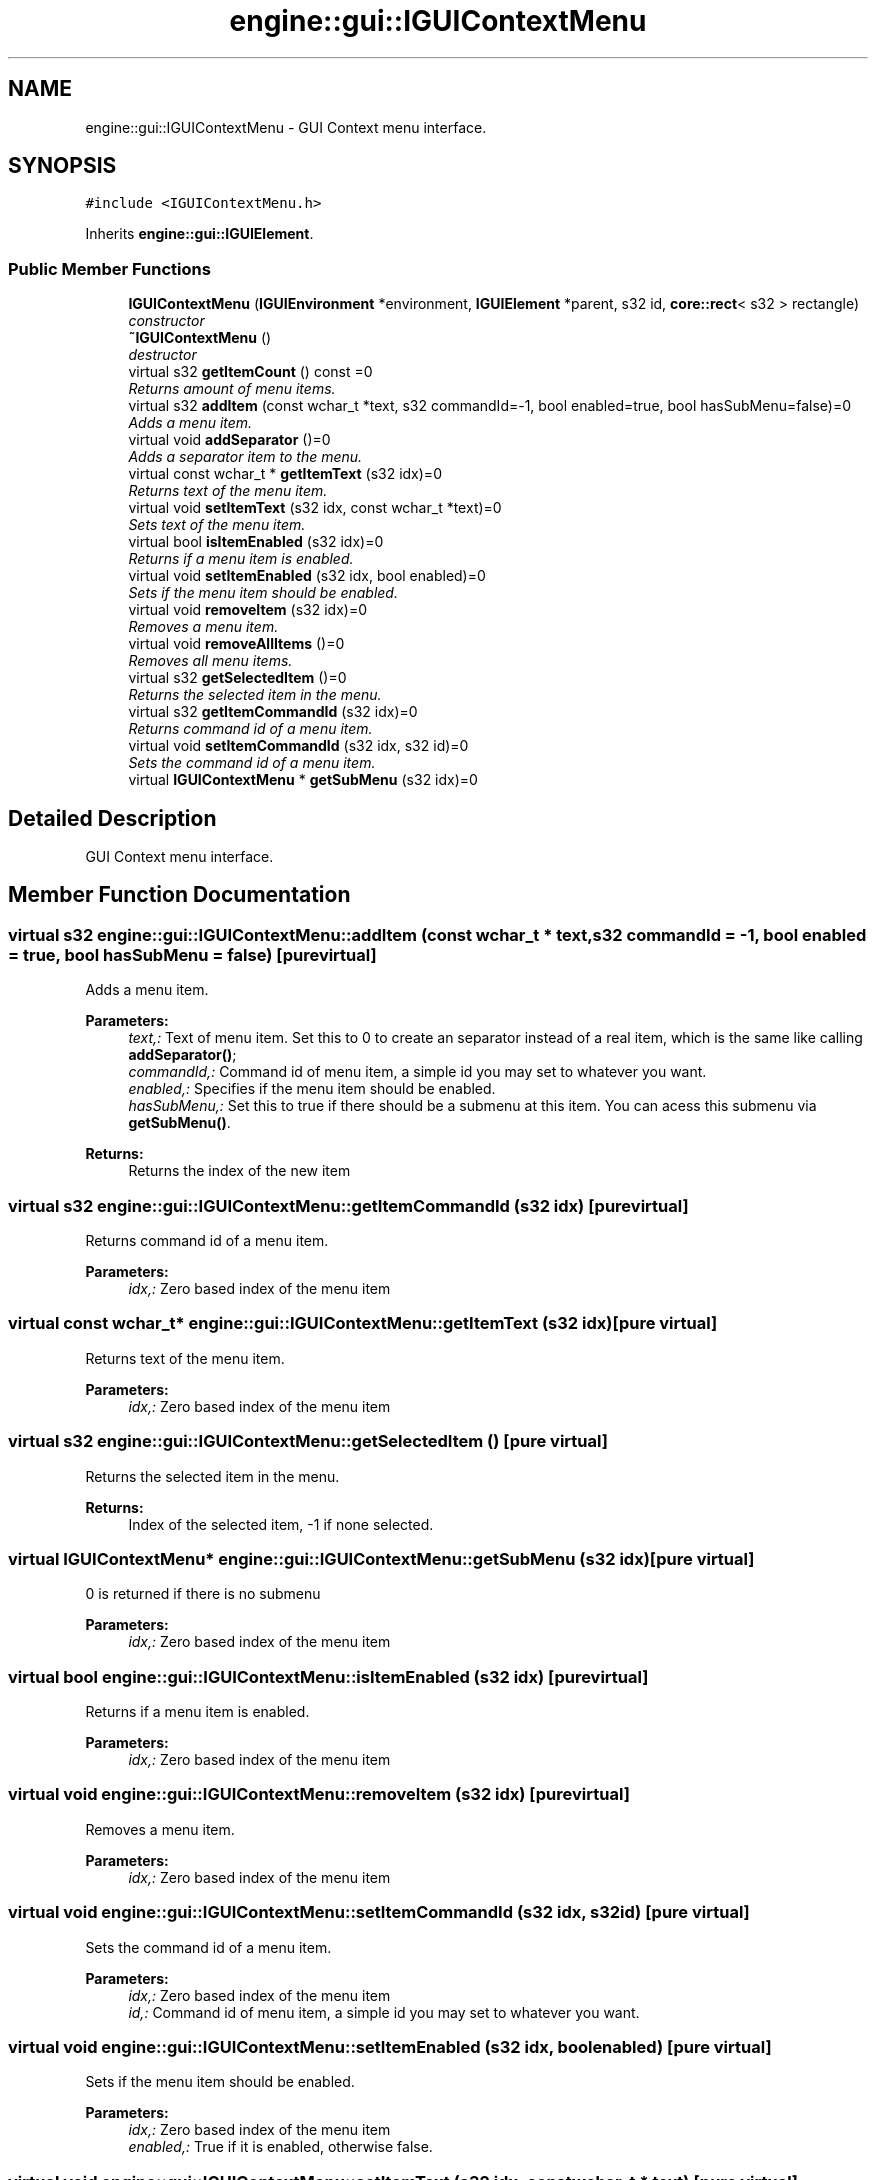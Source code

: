 .TH "engine::gui::IGUIContextMenu" 3 "29 Jul 2006" "LTE 3D Engine" \" -*- nroff -*-
.ad l
.nh
.SH NAME
engine::gui::IGUIContextMenu \- GUI Context menu interface.  

.PP
.SH SYNOPSIS
.br
.PP
\fC#include <IGUIContextMenu.h>\fP
.PP
Inherits \fBengine::gui::IGUIElement\fP.
.PP
.SS "Public Member Functions"

.in +1c
.ti -1c
.RI "\fBIGUIContextMenu\fP (\fBIGUIEnvironment\fP *environment, \fBIGUIElement\fP *parent, s32 id, \fBcore::rect\fP< s32 > rectangle)"
.br
.RI "\fIconstructor \fP"
.ti -1c
.RI "\fB~IGUIContextMenu\fP ()"
.br
.RI "\fIdestructor \fP"
.ti -1c
.RI "virtual s32 \fBgetItemCount\fP () const =0"
.br
.RI "\fIReturns amount of menu items. \fP"
.ti -1c
.RI "virtual s32 \fBaddItem\fP (const wchar_t *text, s32 commandId=-1, bool enabled=true, bool hasSubMenu=false)=0"
.br
.RI "\fIAdds a menu item. \fP"
.ti -1c
.RI "virtual void \fBaddSeparator\fP ()=0"
.br
.RI "\fIAdds a separator item to the menu. \fP"
.ti -1c
.RI "virtual const wchar_t * \fBgetItemText\fP (s32 idx)=0"
.br
.RI "\fIReturns text of the menu item. \fP"
.ti -1c
.RI "virtual void \fBsetItemText\fP (s32 idx, const wchar_t *text)=0"
.br
.RI "\fISets text of the menu item. \fP"
.ti -1c
.RI "virtual bool \fBisItemEnabled\fP (s32 idx)=0"
.br
.RI "\fIReturns if a menu item is enabled. \fP"
.ti -1c
.RI "virtual void \fBsetItemEnabled\fP (s32 idx, bool enabled)=0"
.br
.RI "\fISets if the menu item should be enabled. \fP"
.ti -1c
.RI "virtual void \fBremoveItem\fP (s32 idx)=0"
.br
.RI "\fIRemoves a menu item. \fP"
.ti -1c
.RI "virtual void \fBremoveAllItems\fP ()=0"
.br
.RI "\fIRemoves all menu items. \fP"
.ti -1c
.RI "virtual s32 \fBgetSelectedItem\fP ()=0"
.br
.RI "\fIReturns the selected item in the menu. \fP"
.ti -1c
.RI "virtual s32 \fBgetItemCommandId\fP (s32 idx)=0"
.br
.RI "\fIReturns command id of a menu item. \fP"
.ti -1c
.RI "virtual void \fBsetItemCommandId\fP (s32 idx, s32 id)=0"
.br
.RI "\fISets the command id of a menu item. \fP"
.ti -1c
.RI "virtual \fBIGUIContextMenu\fP * \fBgetSubMenu\fP (s32 idx)=0"
.br
.in -1c
.SH "Detailed Description"
.PP 
GUI Context menu interface. 
.PP
.SH "Member Function Documentation"
.PP 
.SS "virtual s32 engine::gui::IGUIContextMenu::addItem (const wchar_t * text, s32 commandId = \fC-1\fP, bool enabled = \fCtrue\fP, bool hasSubMenu = \fCfalse\fP)\fC [pure virtual]\fP"
.PP
Adds a menu item. 
.PP
\fBParameters:\fP
.RS 4
\fItext,:\fP Text of menu item. Set this to 0 to create an separator instead of a real item, which is the same like calling \fBaddSeparator()\fP; 
.br
\fIcommandId,:\fP Command id of menu item, a simple id you may set to whatever you want. 
.br
\fIenabled,:\fP Specifies if the menu item should be enabled. 
.br
\fIhasSubMenu,:\fP Set this to true if there should be a submenu at this item. You can acess this submenu via \fBgetSubMenu()\fP. 
.RE
.PP
\fBReturns:\fP
.RS 4
Returns the index of the new item 
.RE
.PP

.SS "virtual s32 engine::gui::IGUIContextMenu::getItemCommandId (s32 idx)\fC [pure virtual]\fP"
.PP
Returns command id of a menu item. 
.PP
\fBParameters:\fP
.RS 4
\fIidx,:\fP Zero based index of the menu item 
.RE
.PP

.SS "virtual const wchar_t* engine::gui::IGUIContextMenu::getItemText (s32 idx)\fC [pure virtual]\fP"
.PP
Returns text of the menu item. 
.PP
\fBParameters:\fP
.RS 4
\fIidx,:\fP Zero based index of the menu item 
.RE
.PP

.SS "virtual s32 engine::gui::IGUIContextMenu::getSelectedItem ()\fC [pure virtual]\fP"
.PP
Returns the selected item in the menu. 
.PP
\fBReturns:\fP
.RS 4
Index of the selected item, -1 if none selected. 
.RE
.PP

.SS "virtual \fBIGUIContextMenu\fP* engine::gui::IGUIContextMenu::getSubMenu (s32 idx)\fC [pure virtual]\fP"
.PP
0 is returned if there is no submenu 
.PP
\fBParameters:\fP
.RS 4
\fIidx,:\fP Zero based index of the menu item 
.RE
.PP

.SS "virtual bool engine::gui::IGUIContextMenu::isItemEnabled (s32 idx)\fC [pure virtual]\fP"
.PP
Returns if a menu item is enabled. 
.PP
\fBParameters:\fP
.RS 4
\fIidx,:\fP Zero based index of the menu item 
.RE
.PP

.SS "virtual void engine::gui::IGUIContextMenu::removeItem (s32 idx)\fC [pure virtual]\fP"
.PP
Removes a menu item. 
.PP
\fBParameters:\fP
.RS 4
\fIidx,:\fP Zero based index of the menu item 
.RE
.PP

.SS "virtual void engine::gui::IGUIContextMenu::setItemCommandId (s32 idx, s32 id)\fC [pure virtual]\fP"
.PP
Sets the command id of a menu item. 
.PP
\fBParameters:\fP
.RS 4
\fIidx,:\fP Zero based index of the menu item 
.br
\fIid,:\fP Command id of menu item, a simple id you may set to whatever you want. 
.RE
.PP

.SS "virtual void engine::gui::IGUIContextMenu::setItemEnabled (s32 idx, bool enabled)\fC [pure virtual]\fP"
.PP
Sets if the menu item should be enabled. 
.PP
\fBParameters:\fP
.RS 4
\fIidx,:\fP Zero based index of the menu item 
.br
\fIenabled,:\fP True if it is enabled, otherwise false. 
.RE
.PP

.SS "virtual void engine::gui::IGUIContextMenu::setItemText (s32 idx, const wchar_t * text)\fC [pure virtual]\fP"
.PP
Sets text of the menu item. 
.PP
\fBParameters:\fP
.RS 4
\fIidx,:\fP Zero based index of the menu item 
.br
\fItext,:\fP New text of the item. 
.RE
.PP


.SH "Author"
.PP 
Generated automatically by Doxygen for LTE 3D Engine from the source code.
